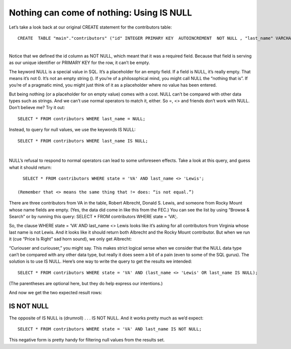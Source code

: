 Nothing can come of nothing: Using IS NULL
~~~~~~~~~~~~~~~~~~~~~~~~~~~~~~~~~~~~~~~~~~

Let’s take a look back at our original CREATE statement for the
contributors table:

::

   CREATE  TABLE "main"."contributors" ("id" INTEGER PRIMARY KEY  AUTOINCREMENT  NOT NULL , "last_name" VARCHAR, "first_name" VARCHAR, "city" VARCHAR, "state" VARCHAR, "zip" VARCHAR, "amount" INTEGER);

| 
| Notice that we defined the id column as NOT NULL, which meant that it
  was a required field. Because that field is serving as our unique
  identifier or PRIMARY KEY for the row, it can’t be empty.

The keyword NULL is a special value in SQL. It’s a placeholder for an
empty field. If a field is NULL, it’s really empty. That means it’s not
0. It’s not an empty string (). If you’re of a philosophical mind, you
might call NULL the “nothing that is”. If you’re of a pragmatic mind,
you might just think of it as a placeholder where no value has been
entered.

But being nothing (or a placeholder for on empty value) comes with a
cost. NULL can’t be compared with other data types such as strings. And
we can’t use normal operators to match it, either. So =, <> and friends
don’t work with NULL. Don’t believe me? Try it out:

::

   SELECT * FROM contributors WHERE last_name = NULL;

Instead, to query for null values, we use the keywords IS NULL:

::

   SELECT * FROM contributors WHERE last_name IS NULL;

| 
| |image2|

NULL’s refusal to respond to normal operators can lead to some
unforeseen effects. Take a look at this query, and guess what it should
return:

::

   SELECT * FROM contributors WHERE state = 'VA' AND last_name <> 'Lewis';

 (Remember that <> means the same thing that != does: “is not equal.”)

There are three contributors from VA in the table, Robert Albrecht,
Donald S. Lewis, and someone from Rocky Mount whose name fields are
empty. (Yes, the data did come in like this from the FEC.) You can see
the list by using “Browse & Search” or by running this query: SELECT \*
FROM contributors WHERE state = ‘VA’;.

So, the clause WHERE state = ‘VA’ AND last_name <> Lewis looks like it’s
asking for all contributors from Virginia whose last name is not Lewis.
And it looks like it should return both Albrecht and the Rocky Mount
contributor. But when we run it (cue “Price Is Right” sad horn sound),
we only get Albrecht:

|image3|

“Curiouser and curiouser,” you might say. This makes strict logical
sense when we consider that the NULL data type can’t be compared with
any other data type, but really it does seem a bit of a pain (even to
some of the SQL gurus). The solution is to use IS NULL. Here’s one way
to write the query to get the results we intended:

::

   SELECT * FROM contributors WHERE state = 'VA' AND (last_name <> 'Lewis' OR last_name IS NULL);

(The parentheses are optional here, but they do help express our
intentions.)

And now we get the two expected result rows:

|image4|

IS NOT NULL
^^^^^^^^^^^

The opposite of IS NULL is (drumroll) . . . IS NOT NULL. And it works
pretty much as we’d expect:

::

   SELECT * FROM contributors WHERE state = 'VA' AND last_name IS NOT NULL;

|image5|

This negative form is pretty handy for filtering null values from the
results set.



.. |image2| image:: https://github.com/tthibo/SQL-Tutorial/raw/master/tutorial_files/images/last_name_NULL.png
.. |image3| image:: https://github.com/tthibo/SQL-Tutorial/raw/master/tutorial_files/images/not_lewis.png
.. |image4| image:: https://github.com/tthibo/SQL-Tutorial/raw/master/tutorial_files/images/lewis_or_null.png
.. |image5| image:: https://github.com/tthibo/SQL-Tutorial/raw/master/tutorial_files/images/is_not_null.png

